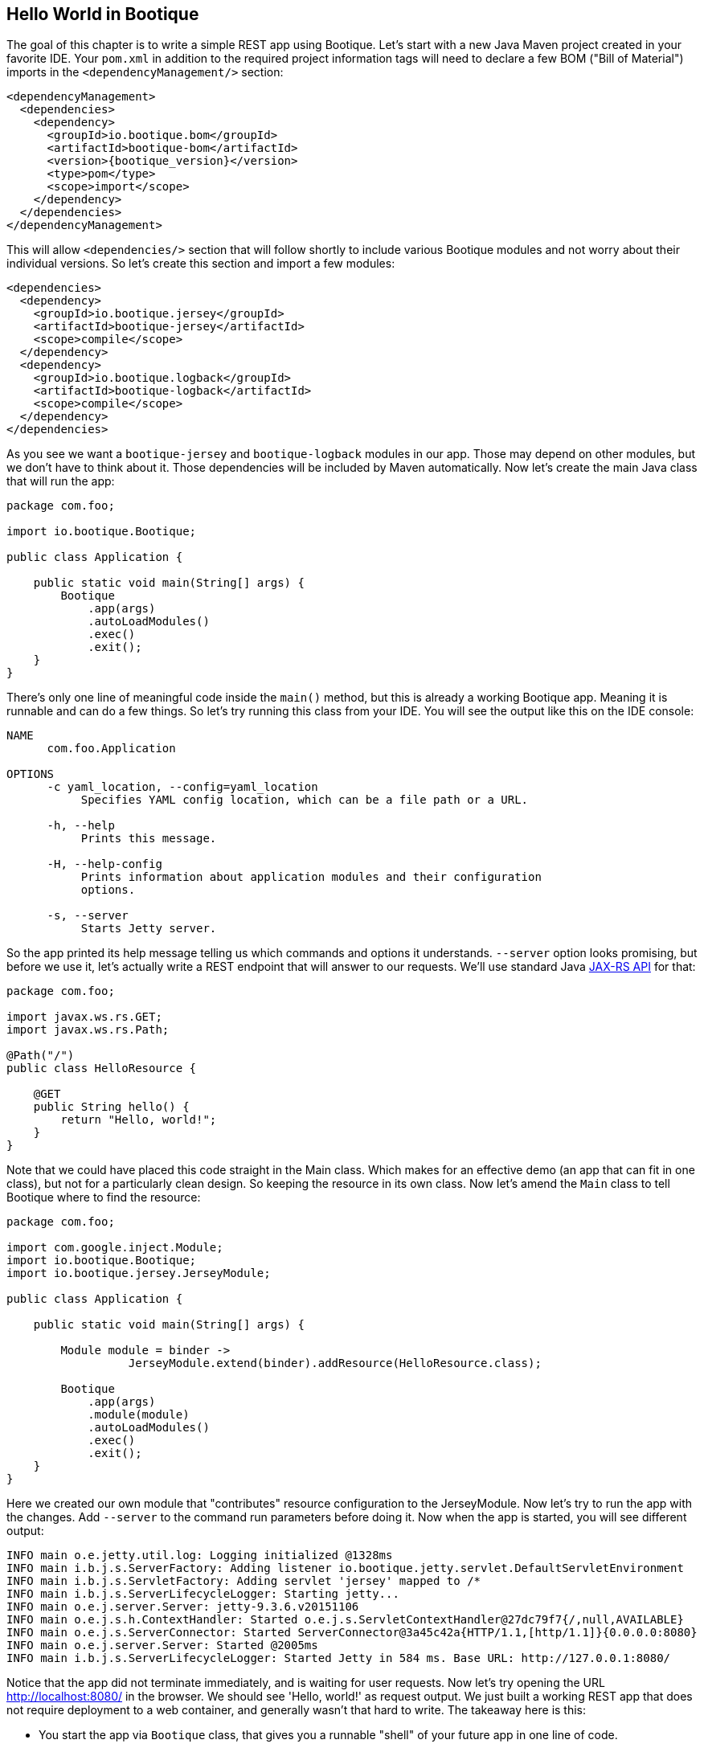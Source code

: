 // Licensed to ObjectStyle LLC under one
// or more contributor license agreements.  See the NOTICE file
// distributed with this work for additional information
// regarding copyright ownership.  The ObjectStyle LLC licenses
// this file to you under the Apache License, Version 2.0 (the
// "License"); you may not use this file except in compliance
// with the License.  You may obtain a copy of the License at
//
//   http://www.apache.org/licenses/LICENSE-2.0
//
// Unless required by applicable law or agreed to in writing,
// software distributed under the License is distributed on an
// "AS IS" BASIS, WITHOUT WARRANTIES OR CONDITIONS OF ANY
// KIND, either express or implied.  See the License for the
// specific language governing permissions and limitations
// under the License.

:hugo-header: getting-started/_data/header.html

== Hello World in Bootique

The goal of this chapter is to write a simple REST app using Bootique. Let's start with a new Java Maven project created in your favorite IDE. Your `pom.xml` in addition to the required project information tags will need to declare a few BOM ("Bill of Material") imports in the `&lt;dependencyManagement/&gt;` section:

[source,xml,subs="attributes"]
----
&lt;dependencyManagement&gt;
  &lt;dependencies&gt;
    &lt;dependency&gt;
      &lt;groupId&gt;io.bootique.bom&lt;/groupId&gt;
      &lt;artifactId&gt;bootique-bom&lt;/artifactId&gt;
      &lt;version&gt;{bootique_version}&lt;/version&gt;
      &lt;type&gt;pom&lt;/type&gt;
      &lt;scope&gt;import&lt;/scope&gt;
    &lt;/dependency&gt;
  &lt;/dependencies&gt;
&lt;/dependencyManagement&gt;
----

This will allow `&lt;dependencies/&gt;` section that will follow shortly to include various Bootique modules and not worry about their individual versions. So let's create this section and import a few modules:

[source,xml]
----
<dependencies>
  <dependency>
    <groupId>io.bootique.jersey</groupId>
    <artifactId>bootique-jersey</artifactId>
    <scope>compile</scope>
  </dependency>
  <dependency>
    <groupId>io.bootique.logback</groupId>
    <artifactId>bootique-logback</artifactId>
    <scope>compile</scope>
  </dependency>
</dependencies>
----

As you see we want a `bootique-jersey` and `bootique-logback` modules in our app. Those may depend on other modules, but we don't have to think about it. Those dependencies will be included by Maven automatically. Now let's create the main Java class that will run the app:

[source,java]
----
package com.foo;

import io.bootique.Bootique;

public class Application {

    public static void main(String[] args) {
        Bootique
            .app(args)
            .autoLoadModules()
            .exec()
            .exit();
    }
}
----

There's only one line of meaningful code inside the `main()` method, but this is already a working Bootique app. Meaning it is runnable and can do a few things. So let's try running this class from your IDE. You will see the output like this on the IDE console:

[source]
----
NAME
      com.foo.Application

OPTIONS
      -c yaml_location, --config=yaml_location
           Specifies YAML config location, which can be a file path or a URL.

      -h, --help
           Prints this message.

      -H, --help-config
           Prints information about application modules and their configuration
           options.

      -s, --server
           Starts Jetty server.
----

So the app printed its help message telling us which commands and options it understands. `--server` option looks promising, but before we use it, let's actually write a REST endpoint that will answer to our requests. We'll use standard Java https://en.wikipedia.org/wiki/Java_API_for_RESTful_Web_Services[JAX-RS API] for that:

[source,java]
----
package com.foo;

import javax.ws.rs.GET;
import javax.ws.rs.Path;

@Path("/")
public class HelloResource {

    @GET
    public String hello() {
        return "Hello, world!";
    }
}
----

Note that we could have placed this code straight in the Main class. Which makes for an effective demo (an app that can fit in one class), but not for a particularly clean design. So keeping the resource in its own class. Now let's amend the `Main` class to tell Bootique where to find the resource:

[source,java]
----
package com.foo;

import com.google.inject.Module;
import io.bootique.Bootique;
import io.bootique.jersey.JerseyModule;

public class Application {

    public static void main(String[] args) {

        Module module = binder -> 
                  JerseyModule.extend(binder).addResource(HelloResource.class);

        Bootique
            .app(args)
            .module(module)
            .autoLoadModules()
            .exec()
            .exit();
    }
}
----

Here we created our own module that "contributes" resource configuration to the JerseyModule. Now let's try to run the app with the changes. Add `--server` to the command run parameters before doing it. Now when the app is started, you will see different output:

[source,text]
----
INFO main o.e.jetty.util.log: Logging initialized @1328ms
INFO main i.b.j.s.ServerFactory: Adding listener io.bootique.jetty.servlet.DefaultServletEnvironment
INFO main i.b.j.s.ServletFactory: Adding servlet 'jersey' mapped to /*
INFO main i.b.j.s.ServerLifecycleLogger: Starting jetty...
INFO main o.e.j.server.Server: jetty-9.3.6.v20151106
INFO main o.e.j.s.h.ContextHandler: Started o.e.j.s.ServletContextHandler@27dc79f7{/,null,AVAILABLE}
INFO main o.e.j.s.ServerConnector: Started ServerConnector@3a45c42a{HTTP/1.1,[http/1.1]}{0.0.0.0:8080}
INFO main o.e.j.server.Server: Started @2005ms
INFO main i.b.j.s.ServerLifecycleLogger: Started Jetty in 584 ms. Base URL: http://127.0.0.1:8080/
----

Notice that the app did not terminate immediately, and is waiting for user requests. Now let's try opening the URL http://localhost:8080/[http://localhost:8080/] in the browser. We should see 'Hello, world!' as request output. We just built a working REST app that does not require deployment to a web container, and generally wasn't that hard to write. The takeaway here is this:

* You start the app via `Bootique` class, that gives you a runnable "shell" of your future app in one line of code.
* Declaring modules in the app dependencies and using `Bootique.autoLoadModules()` gives the app the ability to respond to commands from those modules (in our example `--server` command coming from implicit bootique-jetty module started an embedded web server ).
* You can contribute your own code to modules to build an app with desired behavior.

Next we'll talk about configuration...

== Configuration

You can optionally pass a configuration to almost any Bootique app. This is done with a `--config` parameter. An argument to `--config` is either a path to a configuration file or a URL of a service that serves such configuration remotely (imagine an app starting on a cloud that downloads its configuration from a central server). The format of the file is YAML (though, just like everything in Bootique, this can be customized). Let's create a config file that changes Jetty listen port and the app context path. To do this create a file in the app run directory, with an arbitrary name, e.g. `myconfig.yml` with the following contents:

[source,yaml]
----
jetty:
  context: /hello
  connectors:
    - port: 10001
----

Now restart the app with the new set of parameters: `--server --config=myconfig.yml`. After the restart the app would no longer respond at http://localhost:8080/[http://localhost:8080/], instead you will need to use a new URL: http://localhost:10001/hello[http://localhost:10001/hello]. This is just a taste of what can be done with configuration. Your app can just as easily obtain its own specific configuration in a form of an app-specific object, as described elsewhere in the docs.

== Injection

We've mentioned that Bootique is built on Google Guice dependency injection (DI) container. We'll talk more about injection elsewhere. Here we'll provide a simple example. Our simple app already has a number of objects and services working behind the scenes that can be injected. One of them is command-line arguments that were provided to the app on startup. Let's extend our resource to include those arguments in the output:

[source,java]
----
package com.foo;

import static java.util.stream.Collectors.joining;

import java.util.Arrays;

import javax.ws.rs.GET;
import javax.ws.rs.Path;

import com.google.inject.Inject;
import io.bootique.annotation.Args;

@Path("/")
public class HelloResource {

    @Inject
    @Args
    private String[] args;

    @GET
    public String hello() {
        String allArgs = Arrays.asList(args).stream().collect(joining(" "));
        return "Hello, world! The app was started with the following arguments: " + allArgs;
    }
}
----

As you see, we declared a variable of type `String[]` and annotated it with `@Inject` and `@Args`. `@Inject` (must be a `com.google.inject.Inject`, not `javax.inject.Inject`) ensures that the value is initialized via injection, and `@Args` tells Bootique which one of possibly many String[] instances from the DI container we are expecting here.

Now you can restart the app and refresh http://localhost:10001/hello[http://localhost:10001/hello] in the browser. The new output will be "Hello, world! The app was started with the following arguments: `--server --config=myconfig.yml`".

Next let's discuss how to build and run the app outside the IDE…

== Packaging

Till now we've been running our app from IDE (which also happened to be much easier then running typical container-aware apps). Now let's package our app as a runnable "fat" jar to be able to run it from command line (e.g. in deployment environment). Assembling "fat" jar requires a bit of configuration of the Maven `maven-shade-plugin`. To simplify it, you can set a parent of your `pom.xml` to be a standard Bootique parent:

[source,xml,subs="attributes"]
----
&lt;parent&gt;
    &lt;groupId&gt;io.bootique.parent&lt;/groupId&gt;
    &lt;artifactId&gt;bootique-parent&lt;/artifactId&gt;
    &lt;version&gt;{bootique_parent_version}&lt;/version&gt;
&lt;/parent&gt;
----

Other required `pom.xml` additions:

[source,xml]
----
<properties>
    <main.class>com.foo.Application</main.class>
</properties>
<!--...-->
<build>
    <plugins>
        <plugin>
            <groupId>org.apache.maven.plugins</groupId>
            <artifactId>maven-shade-plugin</artifactId>
        </plugin>
    </plugins>
</build>
----

Once this is setup you can build and run the app:

[source,text]
----
mvn clean package

# Using myapp-1.0.jar as an example; the actual jar name depends on your POM settings
java -jar target/myapp-1.0.jar --server --config=myconfig.yml
----

The result should be the same as running from the IDE and the app should be still accessible at http://localhost:10001/hello[http://localhost:10001/hello]. Now your jar can be deployed in any environment that has Java 8.

This concludes our simple tutorial. Now you can explore our https://bootique.io/docs/{bootique_doc_version}[documentation] to read more about Bootique core and individual modules.
